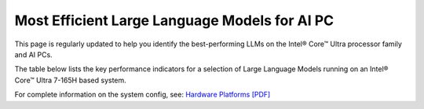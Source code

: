 Most Efficient Large Language Models for AI PC
==============================================

This page is regularly updated to help you identify the best-performing LLMs on the Intel® Core™ Ultra processor family and AI PCs.

The table below lists the key performance indicators for a selection of Large Language Models running on an Intel® Core™ Ultra 7-165H based system.

For complete information on the system config, see: `Hardware Platforms [PDF] <https://docs.openvino.ai/2024/_static/benchmarks_files/OV-2024.2-platform_list.pdf>`__


.. raw:: html

   <label><link rel="stylesheet" type="text/css" href="../../_static/css/openVinoDataTables.css"></label>
   <br/><label>hide/reveal additional columns:</label><br/>
   <label class="column-container">
       Token latency
       <input type="checkbox" checked id="1st" name="1st" value="1st" data-column="2" class="toggle-vis"/>
       <label for="1st" class="checkmark"></label>
    </label>
    <label class="column-container">
       Memory used
       <input type="checkbox" checked id="maxrss" name="maxrss" value="maxrss" data-column="3" class="toggle-vis"/>
       <label for="maxrss" class="checkmark"></label>
    </label>
    <label class="column-container">
       Input tokens
       <input type="checkbox" checked id="input" name="input" value="input" data-column="4" class="toggle-vis"/>
       <label for="input" class="checkmark"></label>
    </label>
    <label class="column-container">
       Output tokens
       <input type="checkbox" checked id="output" name="output" value="output" data-column="5" class="toggle-vis"/>
       <label for="output" class="checkmark"></label>
    </label>
    <label class="column-container">
       Model precision
       <input type="checkbox" checked id="precision" name="precision" value="precision" data-column="6" class="toggle-vis"/>
       <label for="precision" class="checkmark"></label>
    </label>
    <label class="column-container">
       Beam
       <input type="checkbox" checked id="beam" name="beam" value="beam" data-column="7" class="toggle-vis"/>
       <label for="beam" class="checkmark"></label>
    </label>
    <label class="column-container">
       Batch size
       <input type="checkbox" checked id="batch" name="batch" value="batch" data-column="8" class="toggle-vis"/>
       <label for="batch" class="checkmark"></label>
    </label>
    <label class="column-container">
       Framework
       <input type="checkbox" checked id="framework" name="framework" value="framework" data-column="9" class="toggle-vis"/>
       <label for="framework" class="checkmark"></label>
    </label>


.. csv-table::
   :class: modeldata stripe
   :name: supportedModelsTable
   :header-rows: 1
   :file:  ../../_static/llm_models.csv




